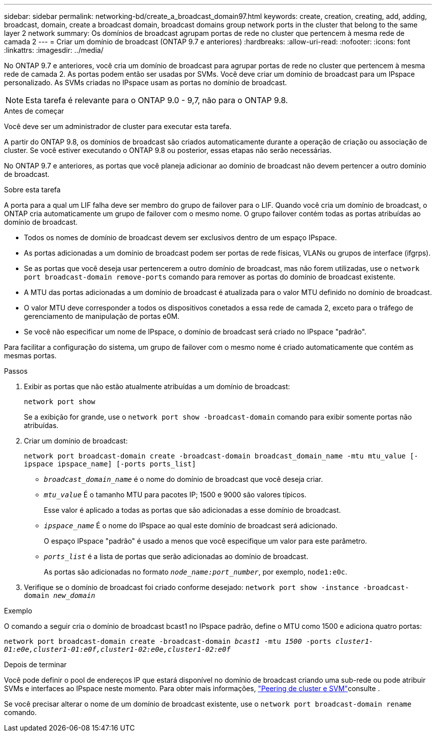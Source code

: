---
sidebar: sidebar 
permalink: networking-bd/create_a_broadcast_domain97.html 
keywords: create, creation, creating, add, adding, broadcast, domain, create a broadcast domain, broadcast domains group network ports in the cluster that belong to the same layer 2 network 
summary: Os domínios de broadcast agrupam portas de rede no cluster que pertencem à mesma rede de camada 2 
---
= Criar um domínio de broadcast (ONTAP 9.7 e anteriores)
:hardbreaks:
:allow-uri-read: 
:nofooter: 
:icons: font
:linkattrs: 
:imagesdir: ../media/


[role="lead"]
No ONTAP 9.7 e anteriores, você cria um domínio de broadcast para agrupar portas de rede no cluster que pertencem à mesma rede de camada 2. As portas podem então ser usadas por SVMs. Você deve criar um domínio de broadcast para um IPspace personalizado. As SVMs criadas no IPspace usam as portas no domínio de broadcast.


NOTE: Esta tarefa é relevante para o ONTAP 9.0 - 9,7, não para o ONTAP 9.8.

.Antes de começar
Você deve ser um administrador de cluster para executar esta tarefa.

A partir do ONTAP 9.8, os domínios de broadcast são criados automaticamente durante a operação de criação ou associação de cluster. Se você estiver executando o ONTAP 9.8 ou posterior, essas etapas não serão necessárias.

No ONTAP 9.7 e anteriores, as portas que você planeja adicionar ao domínio de broadcast não devem pertencer a outro domínio de broadcast.

.Sobre esta tarefa
A porta para a qual um LIF falha deve ser membro do grupo de failover para o LIF. Quando você cria um domínio de broadcast, o ONTAP cria automaticamente um grupo de failover com o mesmo nome. O grupo failover contém todas as portas atribuídas ao domínio de broadcast.

* Todos os nomes de domínio de broadcast devem ser exclusivos dentro de um espaço IPspace.
* As portas adicionadas a um domínio de broadcast podem ser portas de rede físicas, VLANs ou grupos de interface (ifgrps).
* Se as portas que você deseja usar pertencerem a outro domínio de broadcast, mas não forem utilizadas, use o `network port broadcast-domain remove-ports` comando para remover as portas do domínio de broadcast existente.
* A MTU das portas adicionadas a um domínio de broadcast é atualizada para o valor MTU definido no domínio de broadcast.
* O valor MTU deve corresponder a todos os dispositivos conetados a essa rede de camada 2, exceto para o tráfego de gerenciamento de manipulação de portas e0M.
* Se você não especificar um nome de IPspace, o domínio de broadcast será criado no IPspace "padrão".


Para facilitar a configuração do sistema, um grupo de failover com o mesmo nome é criado automaticamente que contém as mesmas portas.

.Passos
. Exibir as portas que não estão atualmente atribuídas a um domínio de broadcast:
+
`network port show`

+
Se a exibição for grande, use o `network port show -broadcast-domain` comando para exibir somente portas não atribuídas.

. Criar um domínio de broadcast:
+
`network port broadcast-domain create -broadcast-domain broadcast_domain_name -mtu mtu_value [-ipspace ipspace_name] [-ports ports_list]`

+
** `_broadcast_domain_name_` é o nome do domínio de broadcast que você deseja criar.
** `_mtu_value_` É o tamanho MTU para pacotes IP; 1500 e 9000 são valores típicos.
+
Esse valor é aplicado a todas as portas que são adicionadas a esse domínio de broadcast.

** `_ipspace_name_` É o nome do IPspace ao qual este domínio de broadcast será adicionado.
+
O espaço IPspace "padrão" é usado a menos que você especifique um valor para este parâmetro.

** `_ports_list_` é a lista de portas que serão adicionadas ao domínio de broadcast.
+
As portas são adicionadas no formato `_node_name:port_number_`, por exemplo, `node1:e0c`.



. Verifique se o domínio de broadcast foi criado conforme desejado:
`network port show -instance -broadcast-domain _new_domain_`


.Exemplo
O comando a seguir cria o domínio de broadcast bcast1 no IPspace padrão, define o MTU como 1500 e adiciona quatro portas:

`network port broadcast-domain create -broadcast-domain _bcast1_ -mtu _1500_ -ports _cluster1-01:e0e,cluster1-01:e0f,cluster1-02:e0e,cluster1-02:e0f_`

.Depois de terminar
Você pode definir o pool de endereços IP que estará disponível no domínio de broadcast criando uma sub-rede ou pode atribuir SVMs e interfaces ao IPspace neste momento. Para obter mais informações, link:/peering/index.html["Peering de cluster e SVM"]consulte .

Se você precisar alterar o nome de um domínio de broadcast existente, use o `network port broadcast-domain rename` comando.
